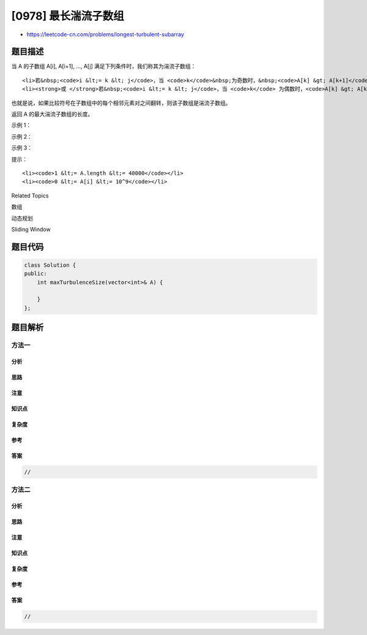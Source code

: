 [0978] 最长湍流子数组
=====================

-  https://leetcode-cn.com/problems/longest-turbulent-subarray

题目描述
--------

.. raw:: html

   <p>

当 A 的子数组 A[i], A[i+1], ...,
A[j] 满足下列条件时，我们称其为湍流子数组：

.. raw:: html

   </p>

.. raw:: html

   <ul>

::

    <li>若&nbsp;<code>i &lt;= k &lt; j</code>，当 <code>k</code>&nbsp;为奇数时，&nbsp;<code>A[k] &gt; A[k+1]</code>，且当 <code>k</code> 为偶数时，<code>A[k] &lt; A[k+1]</code>；</li>
    <li><strong>或 </strong>若&nbsp;<code>i &lt;= k &lt; j</code>，当 <code>k</code> 为偶数时，<code>A[k] &gt; A[k+1]</code>&nbsp;，且当 <code>k</code>&nbsp;为奇数时，&nbsp;<code>A[k] &lt; A[k+1]</code>。</li>

.. raw:: html

   </ul>

.. raw:: html

   <p>

也就是说，如果比较符号在子数组中的每个相邻元素对之间翻转，则该子数组是湍流子数组。

.. raw:: html

   </p>

.. raw:: html

   <p>

返回 A 的最大湍流子数组的长度。

.. raw:: html

   </p>

.. raw:: html

   <p>

 

.. raw:: html

   </p>

.. raw:: html

   <p>

示例 1：

.. raw:: html

   </p>

.. raw:: html

   <pre><strong>输入：</strong>[9,4,2,10,7,8,8,1,9]
   <strong>输出：</strong>5
   <strong>解释：</strong>(A[1] &gt; A[2] &lt; A[3] &gt; A[4] &lt; A[5])
   </pre>

.. raw:: html

   <p>

示例 2：

.. raw:: html

   </p>

.. raw:: html

   <pre><strong>输入：</strong>[4,8,12,16]
   <strong>输出：</strong>2
   </pre>

.. raw:: html

   <p>

示例 3：

.. raw:: html

   </p>

.. raw:: html

   <pre><strong>输入：</strong>[100]
   <strong>输出：</strong>1
   </pre>

.. raw:: html

   <p>

 

.. raw:: html

   </p>

.. raw:: html

   <p>

提示：

.. raw:: html

   </p>

.. raw:: html

   <ol>

::

    <li><code>1 &lt;= A.length &lt;= 40000</code></li>
    <li><code>0 &lt;= A[i] &lt;= 10^9</code></li>

.. raw:: html

   </ol>

.. raw:: html

   <div>

.. raw:: html

   <div>

Related Topics

.. raw:: html

   </div>

.. raw:: html

   <div>

.. raw:: html

   <li>

数组

.. raw:: html

   </li>

.. raw:: html

   <li>

动态规划

.. raw:: html

   </li>

.. raw:: html

   <li>

Sliding Window

.. raw:: html

   </li>

.. raw:: html

   </div>

.. raw:: html

   </div>

题目代码
--------

.. code:: cpp

    class Solution {
    public:
        int maxTurbulenceSize(vector<int>& A) {

        }
    };

题目解析
--------

方法一
~~~~~~

分析
^^^^

思路
^^^^

注意
^^^^

知识点
^^^^^^

复杂度
^^^^^^

参考
^^^^

答案
^^^^

.. code:: cpp

    //

方法二
~~~~~~

分析
^^^^

思路
^^^^

注意
^^^^

知识点
^^^^^^

复杂度
^^^^^^

参考
^^^^

答案
^^^^

.. code:: cpp

    //
